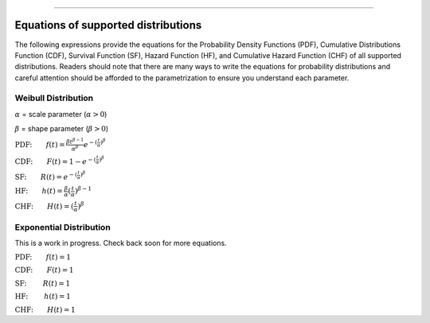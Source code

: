 .. image:: images/logo.png

-------------------------------------

Equations of supported distributions
''''''''''''''''''''''''''''''''''''

The following expressions provide the equations for the Probability Density Functions (PDF), Cumulative Distributions Function (CDF), Survival Function (SF), Hazard Function (HF), and Cumulative Hazard Function (CHF) of all supported distributions. Readers should note that there are many ways to write the equations for probability distributions and careful attention should be afforded to the parametrization to ensure you understand each parameter.

Weibull Distribution
====================

:math:`\alpha` = scale parameter (:math:`\alpha > 0`) 

:math:`\beta` = shape parameter (:math:`\beta > 0`)

:math:`\text{PDF:} \qquad f(t) = \frac{\beta t^{ \beta - 1}}{ \alpha^ \beta} e^{-(\frac{t}{\alpha })^ \beta }`

:math:`\text{CDF:} \qquad F(t) = 1 - e^{-(\frac{t}{\alpha })^ \beta }`

:math:`\text{SF:} \qquad R(t) = e^{-(\frac{t}{\alpha })^ \beta }`

:math:`\text{HF:} \qquad h(t) = \frac{\beta}{\alpha} (\frac{t}{\alpha})^{\beta -1}`

:math:`\text{CHF:} \qquad H(t) = (\frac{t}{\alpha})^{\beta}`

Exponential Distribution
========================

This is a work in progress. Check back soon for more equations.

:math:`\text{PDF:} \qquad f(t) = 1`

:math:`\text{CDF:} \qquad F(t) = 1`

:math:`\text{SF:  } \qquad R(t) = 1`

:math:`\text{HF:  } \qquad h(t) = 1`

:math:`\text{CHF:} \qquad H(t) = 1`

